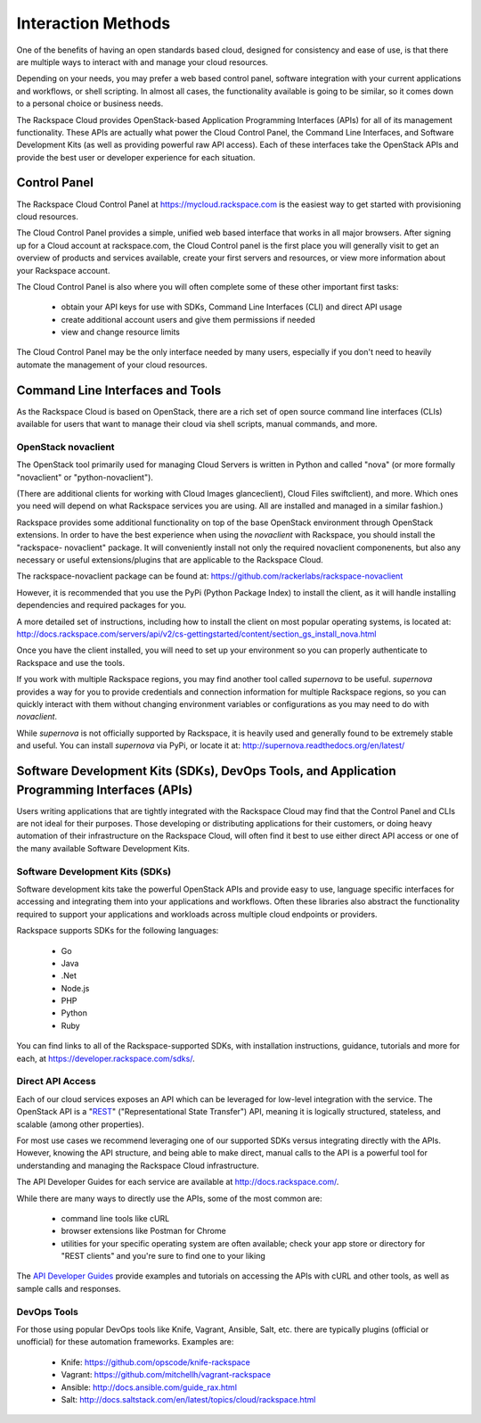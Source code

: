 Interaction Methods
===================

One of the benefits of having an open standards based cloud, designed for
consistency and ease of use, is that there are multiple ways to interact with
and manage your cloud resources.

Depending on your needs, you may prefer a web based control panel, software
integration with your current applications and workflows, or shell scripting. In
almost all cases, the functionality available is going to be similar, so it
comes down to a personal choice or business needs.

The Rackspace Cloud provides OpenStack-based Application Programming Interfaces
(APIs) for all of its management functionality. These APIs are actually what
power the Cloud Control Panel, the Command Line Interfaces, and Software
Development Kits (as well as providing powerful raw API access). Each of these
interfaces take the OpenStack APIs and provide the best user or developer
experience for each situation.

Control Panel
-------------

The Rackspace Cloud Control Panel at https://mycloud.rackspace.com is the
easiest way to get started with provisioning cloud resources.

The Cloud Control Panel provides a simple, unified web based interface that
works in all major browsers. After signing up for a Cloud account at
rackspace.com, the Cloud Control panel is the first place you will generally
visit to get an overview of products and services available, create your first
servers and resources, or view more information about your Rackspace account.

The Cloud Control Panel is also where you will often complete some of these
other important first tasks:

 - obtain your API keys for use with SDKs, Command Line Interfaces (CLI) and
   direct API usage

 - create additional account users and give them permissions if needed

 - view and change resource limits

The Cloud Control Panel may be the only interface needed by many users,
especially if you don't need to heavily automate the management of your cloud
resources.

Command Line Interfaces and Tools
---------------------------------

As the Rackspace Cloud is based on OpenStack, there are a rich set of open
source command line interfaces (CLIs) available for users that want to manage
their cloud via shell scripts, manual commands, and more.

OpenStack novaclient
^^^^^^^^^^^^^^^^^^^^

The OpenStack tool primarily used for managing Cloud Servers is written in
Python and called "nova" (or more formally "novaclient" or "python-novaclient").

(There are additional clients for working with Cloud Images glanceclient), Cloud
Files swiftclient), and more. Which ones you need will depend on what Rackspace
services you are using. All are installed and managed in a similar fashion.)

Rackspace provides some additional functionality on top of the base OpenStack
environment through OpenStack extensions. In order to have the best experience
when using the *novaclient* with Rackspace, you should install the "rackspace-
novaclient" package. It will conveniently install not only the required
novaclient componenents, but also any necessary or useful extensions/plugins
that are applicable to the Rackspace Cloud.

The rackspace-novaclient package can be found at: 
https://github.com/rackerlabs/rackspace-novaclient

However, it is recommended that you use the PyPi (Python Package Index) to
install the client, as it will handle installing dependencies and required
packages for you.

A more detailed set of instructions, including how to install the client on most
popular operating systems, is located at: 
http://docs.rackspace.com/servers/api/v2/cs-gettingstarted/content/section_gs_install_nova.html

Once you have the client installed, you will need to set up your environment so
you can properly authenticate to Rackspace and use the tools.

If you work with multiple Rackspace regions, you may find another tool called
*supernova* to be useful. *supernova* provides a way for you to provide
credentials and connection information for multiple Rackspace regions, so you
can quickly interact with them without changing environment variables or
configurations as you may need to do with *novaclient*.

While *supernova* is not officially supported by Rackspace, it is heavily used
and generally found to be extremely stable and useful. You can install
*supernova* via PyPi, or locate it at: 
http://supernova.readthedocs.org/en/latest/

Software Development Kits (SDKs), DevOps Tools, and Application Programming Interfaces (APIs)
---------------------------------------------------------------------------------------------

Users writing applications that are tightly integrated with the Rackspace Cloud
may find that the Control Panel and CLIs are not ideal for their purposes. Those
developing or distributing applications for their customers, or doing heavy
automation of their infrastructure on the Rackspace Cloud, will often find it
best to use either direct API access or one of the many available Software
Development Kits.

Software Development Kits (SDKs)
^^^^^^^^^^^^^^^^^^^^^^^^^^^^^^^^

Software development kits take the powerful OpenStack APIs and provide easy to
use, language specific interfaces for accessing and integrating them into your
applications and workflows. Often these libraries also abstract the
functionality required to support your applications and workloads across
multiple cloud endpoints or providers.

Rackspace supports SDKs for the following languages:

 - Go
 - Java
 - .Net
 - Node.js
 - PHP
 - Python
 - Ruby

You can find links to all of the 
Rackspace-supported SDKs,
with installation instructions, guidance, 
tutorials and more for each,
at
https://developer.rackspace.com/sdks/. 

Direct API Access
^^^^^^^^^^^^^^^^^

Each of our cloud services exposes an API which can be leveraged for low-level
integration with the service. The OpenStack API is a "`REST
<http://en.wikipedia.org/wiki/Representational_state_transfer>`_"
("Representational State Transfer") API, meaning it is logically structured,
stateless, and scalable (among other properties).

For most use cases we recommend leveraging one of our supported SDKs versus
integrating directly with the APIs. However, knowing the API structure, and
being able to make direct, manual calls to the API is a powerful tool for
understanding and managing the Rackspace Cloud infrastructure.

The API Developer Guides for each service are available at
http://docs.rackspace.com/.

While there are many ways to directly use the APIs, some of the most common are:

 - command line tools like cURL

 - browser extensions like Postman for Chrome

 - utilities for your specific operating system are often available; check your
   app store or directory for "REST clients" and you're sure to find one to your
   liking

The `API Developer Guides <http://docs.rackspace.com>`_ provide examples and
tutorials on accessing the APIs with cURL and other tools, as well as sample
calls and responses.

DevOps Tools
^^^^^^^^^^^^

For those using popular DevOps tools like Knife, Vagrant, Ansible, Salt, etc.
there are typically plugins (official or unofficial) for these automation
frameworks. Examples are:

 - Knife: https://github.com/opscode/knife-rackspace
 - Vagrant: https://github.com/mitchellh/vagrant-rackspace
 - Ansible: http://docs.ansible.com/guide_rax.html
 - Salt: http://docs.saltstack.com/en/latest/topics/cloud/rackspace.html
